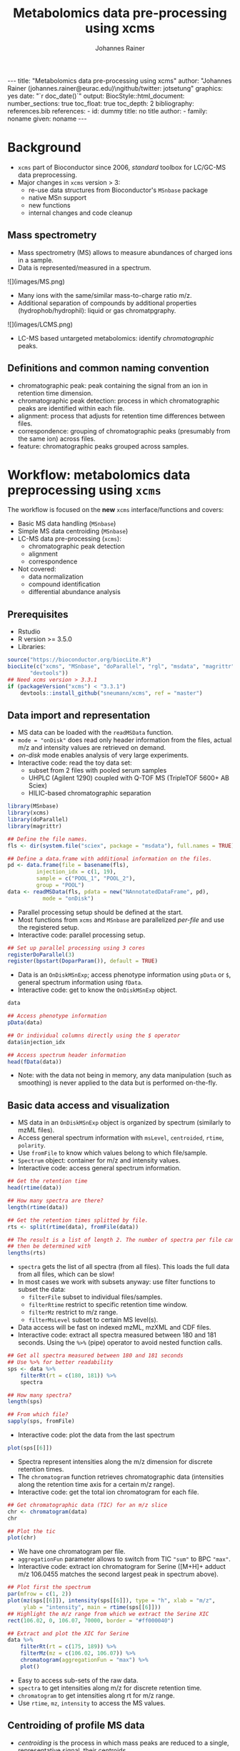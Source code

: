 #+TITLE: Metabolomics data pre-processing using xcms
#+AUTHOR: Johannes Rainer
#+EMAIL: johannes.rainer@eurac.edu
#+OPTIONS: ^:{} toc:nil
#+PROPERTY: header-args:R :exports code
#+PROPERTY: header-args:R :results silent
#+PROPERTY: header-args:R :session *Rmetabo*
#+STARTUP: overview

#+BEGIN_EXPORT html
---
title: "Metabolomics data pre-processing using xcms"
author: "Johannes Rainer (johannes.rainer@eurac.edu)\ngithub/twitter: jotsetung"
graphics: yes
date: "`r doc_date()`"
output:
  BiocStyle::html_document:
    number_sections: true
    toc_float: true
    toc_depth: 2
bibliography: references.bib
references:
- id: dummy
  title: no title
  author:
  - family: noname
    given: noname
---

<!-- 
NOTE: this document should not be edited manually, as it will be over-written
by exporting the metabolomics-preprocessing.org file.
-->
#+END_EXPORT

* Background

+ =xcms= part of Bioconductor since 2006, /standard/ toolbox for LC/GC-MS data
  preprocessing.
+ Major changes in =xcms= version > 3:
  - re-use data structures from Bioconductor's =MSnbase= package
  - native MSn support
  - new functions
  - internal changes and code cleanup

** Mass spectrometry

+ Mass spectrometry (MS) allows to measure abundances of charged ions in a
  sample.
+ Data is represented/measured in a spectrum.
#+BEGIN_EXPORT html
![](images/MS.png)
#+END_EXPORT

+ Many ions with the same/similar mass-to-charge ratio m/z.
+ Additional separation of compounds by additional properties
  (hydrophob/hydrophil): liquid or gas chromatpgraphy.
#+BEGIN_EXPORT html
![](images/LCMS.png)
#+END_EXPORT

+ LC-MS based untargeted metabolomics: identify /chromatographic/ peaks.

** Definitions and common naming convention

+ chromatographic peak: peak containing the signal from an ion in retention time
  dimension.
+ chromatographic peak detection: process in which chromatographic peaks are
  identified within each file.
+ alignment: process that adjusts for retention time differences between files.
+ correspondence: grouping of chromatographic peaks (presumably from the same
  ion) across files.
+ feature: chromatographic peaks grouped across samples.

* Workflow: metabolomics data preprocessing using =xcms=

The workflow is focused on the *new* =xcms= interface/functions and covers:
+ Basic MS data handling (=MSnbase=)
+ Simple MS data centroiding (=MSnbase=)
+ LC-MS data pre-processing (=xcms=):
  - chromatographic peak detection
  - alignment
  - correspondence
+ Not covered:
  - data normalization
  - compound identification
  - differential abundance analysis

** Prerequisites

+ Rstudio
+ R version >= 3.5.0
+ Libraries:
#+BEGIN_SRC R :ravel eval = FALSE, results = "hide"
  source("https://bioconductor.org/biocLite.R")
  biocLite(c("xcms", "MSnbase", "doParallel", "rgl", "msdata", "magrittr",
	     "devtools"))
  ## Need xcms version > 3.3.1
  if (packageVersion("xcms") < "3.3.1")
      devtools::install_github("sneumann/xcms", ref = "master")
#+END_SRC

** Data import and representation

+ MS data can be loaded with the =readMSData= function.
+ =mode = "onDisk"= does read only header information from the files, actual m/z
  and intensity values are retrieved on demand.
+ /on-disk/ mode enables analysis of very large experiments.
+ Interactive code: read the toy data set:
  - subset from 2 files with pooled serum samples
  - UHPLC (Agilent 1290) coupled with Q-TOF MS (TripleTOF 5600+ AB Sciex)
  - HILIC-based chromatographic separation

#+NAME: load-data
#+BEGIN_SRC R :ravel message = FALSE
  library(MSnbase)
  library(xcms)
  library(doParallel)
  library(magrittr)

  ## Define the file names.
  fls <- dir(system.file("sciex", package = "msdata"), full.names = TRUE)

  ## Define a data.frame with additional information on the files.
  pd <- data.frame(file = basename(fls),
		   injection_idx = c(1, 19),
		   sample = c("POOL_1", "POOL_2"),
		   group = "POOL")
  data <- readMSData(fls, pdata = new("NAnnotatedDataFrame", pd),
		     mode = "onDisk")
#+END_SRC

+ Parallel processing setup should be defined at the start.
+ Most functions from =xcms= and =MSnbase= are parallelized /per-file/ and use the
  registered setup.
+ Interactive code: parallel processing setup.

#+NAME: parallel-setup
#+BEGIN_SRC R :ravel message = FALSE
  ## Set up parallel processing using 3 cores
  registerDoParallel(3)
  register(bpstart(DoparParam()), default = TRUE)
#+END_SRC

+ Data is an =OnDiskMSnExp=; access phenotype information using =pData= or =$=,
  general spectrum information using =fData=.
+ Interactive code: get to know the =OnDiskMSnExp= object. 

#+NAME: show-fData
#+BEGIN_SRC R :ravel message = FALSE, results = "hide"
  data

  ## Access phenotype information
  pData(data)

  ## Or individual columns directly using the $ operator
  data$injection_idx

  ## Access spectrum header information
  head(fData(data))
#+END_SRC

+ Note: with the data not being in memory, any data manipulation (such as
  smoothing) is never applied to the data but is performed on-the-fly.

** Basic data access and visualization

+ MS data in an =OnDiskMSnExp= object is organized by spectrum (similarly to mzML
  files).
+ Access general spectrum information with =msLevel=, =centroided=, =rtime=, =polarity=.
+ Use =fromFile= to know which values belong to which file/sample.
+ =Spectrum= object: container for m/z and intensity values.
+ Interactive code: access general spectrum information.

#+NAME: general-access
#+BEGIN_SRC R :ravel message = FALSE
  ## Get the retention time
  head(rtime(data))

  ## How many spectra are there?
  length(rtime(data))

  ## Get the retention times splitted by file.
  rts <- split(rtime(data), fromFile(data))

  ## The result is a list of length 2. The number of spectra per file can
  ## then be determined with
  lengths(rts)
#+END_SRC

+ =spectra= gets the list of all spectra (from all files). This loads the full
  data from all files, which can be slow!
+ In most cases we work with subsets anyway: use filter functions to subset the
  data:
  - =filterFile= subset to individual files/samples.
  - =filterRtime= restrict to specific retention time window.
  - =filterMz= restrict to m/z range.
  - =filterMsLevel= subset to certain MS level(s).
+ Data access will be fast on indexed mzML, mzXML and CDF files.
+ Interactive code: extract all spectra measured between 180 and 181
  seconds. Using the =%>%= (pipe) operator to avoid nested function calls.

#+NAME: spectra-filterRt
#+BEGIN_SRC R :ravel message = FALSE
  ## Get all spectra measured between 180 and 181 seconds
  ## Use %>% for better readability
  sps <- data %>%
      filterRt(rt = c(180, 181)) %>%
      spectra

  ## How many spectra?
  length(sps)

  ## From which file?
  sapply(sps, fromFile)
#+END_SRC

+ Interactive code: plot the data from the last spectrum

#+NAME: spectrum-plot
#+BEGIN_SRC R :ravel message = FALSE, fig.cap = "Spectrum at a retention time of about 180 seconds."
  plot(sps[[6]])
#+END_SRC

+ Spectra represent intensities along the m/z dimension for discrete retention
  times.
+ The =chromatogram= function retrieves chromatographic data (intensities along
  the retention time axis for a certain m/z range).
+ Interactive code: get the total ion chromatogram for each file.

#+NAME: chromatogram
#+BEGIN_SRC R :ravel message = FALSE, fig.cap = "Total ion chromatogram.", fig.width = 10, fig.height = 5
  ## Get chromatographic data (TIC) for an m/z slice
  chr <- chromatogram(data)
  chr

  ## Plot the tic
  plot(chr)
#+END_SRC

+ We have one chromatogram per file.
+ =aggregationFun= parameter allows to switch from TIC ="sum"= to BPC ="max"=.
+ Interactive code: extract ion chromatogram for Serine ([M+H]+ adduct m/z
  106.0455 matches the second largest peak in spectrum above).

#+NAME: serine-xic
#+BEGIN_SRC R :ravel message = FALSE, fig.cap = "Extracted ion chromatogram for the Serine [M+H]+ ion."
  ## Plot first the spectrum
  par(mfrow = c(1, 2))
  plot(mz(sps[[6]]), intensity(sps[[6]]), type = "h", xlab = "m/z",
       ylab = "intensity", main = rtime(sps[[6]]))
  ## Highlight the m/z range from which we extract the Serine XIC
  rect(106.02, 0, 106.07, 70000, border = "#ff000040")

  ## Extract and plot the XIC for Serine
  data %>%
      filterRt(rt = c(175, 189)) %>%
      filterMz(mz = c(106.02, 106.07)) %>%
      chromatogram(aggregationFun = "max") %>%
      plot()

#+END_SRC 

+ Easy to access sub-sets of the raw data.
+ =spectra= to get intensities along m/z for discrete retention time.
+ =chromatogram= to get intensities along rt for m/z range. 
+ Use =rtime=, =mz=, =intensity= to access the MS values.

** Centroiding of profile MS data

+ /centroiding/ is the process in which mass peaks are reduced to a single,
  representative signal, their centroids.
+ =xcms=, specifically /centWave/ was designed for centroided data.
+ Proper centroiding can improve data accuracy.
+ =MSnase= provides basic tools to perform MS data smoothing and centroiding:
  =smooth= and =pickPeaks=.
+ Interactive code: show the combined m/z, rt and intensity data for Serine.

#+NAME: serine-profile-mode-data
#+BEGIN_SRC R :ravel message = FALSE, fig.cap = "Profile data for Serine."
  ## Filter the MS data to the signal from the Serine ion and plot it using
  ## type = "XIC"
  data %>%
      filterRt(rt = c(175, 189)) %>%
      filterMz(mz = c(106.02, 106.07)) %>%
      plot(type = "XIC")
#+END_SRC

+ plot =type = "XIC"= creates a combined chromatographic and /map/ visualization of
  the data.
+ Interactive code: smooth data in m/z dimension using a Savitzky-Golay filter
  followed by a centroiding that simply reports the maximum signal for each mass
  peak in each spectrum. See =?pickPeaks= for more advanced options.

#+NAME: centroiding
#+BEGIN_SRC R :ravel message = FALSE, warning = FALSE, fig.cap = "Centroided data for Serine.", fig.width = 10, fig.height = 5
  ## Smooth the signal, then do a simple peak picking.
  data_cent <- data %>%
      smooth(method = "SavitzkyGolay", halfWindowSize = 6) %>%
      pickPeaks()

  ## Plot the centroided data for Serine
  data_cent %>%
      filterRt(rt = c(175, 189)) %>%
      filterMz(mz = c(106.02, 106.07)) %>%
      plot(type = "XIC")
#+END_SRC

+ Note: data smoothing and centroiding is applied to the data /on-the-fly/, each
  time m/z or intensity values are accessed. To make the centroiding /persistent/
  we need to export the centroided data.
+ Interactive code: export the smoothed data to new files and re-read the data.

#+NAME: export-centroided
#+BEGIN_SRC R :ravel message = FALSE
  ## Write the centroided data to files with the same names in the current
  ## directory
  fls_new <- basename(fileNames(data))
  writeMSData(data_cent, file = fls_new)

  ## Read the centroided data.
  data_cent <- readMSData(fls_new, pdata = new("NAnnotatedDataFrame", pd),
			  mode = "onDisk")
#+END_SRC

** LC-MS data preprocessing

*** Chromatographic peak detection

+ Aim: identify chromatographic peaks in the data.
+ Function: =findChromPeaks=.
+ Available methods:
  - /matchedFilter/ (=MatchedFilterParam=) \cite{Smith:2006ic}.
  - /centWave/ (=CentWaveParam=) \cite{Tautenhahn:2008fx}.
  - /massifquant/ (=MassifquantParam=) \cite{Conley:2014ha}.

+ CentWave is a two-step approach:
1) identify regions of interest.

#+BEGIN_EXPORT html
![](images/centWave-ROI.png)
#+END_EXPORT

2) peak detection within this regions using continuous wavelet transform (CWT).

#+BEGIN_EXPORT html
![](images/centWave-CWT.png)
#+END_EXPORT

+ CentWave parameters:

#+NAME: centwave-help
#+BEGIN_SRC R :ravel results = "hide"
  ?CentWaveParam
#+END_SRC

+ Crucial parameters: =peakwidth=, =ppm=.
+ =peakwidth=: minimal and maximal expected peak width. Depends on the LC
  settings of the experiment.
+ Interactive code: extract chromatographic data for Serine and perform peak
  detection using default parameters

#+NAME: centWave-default
#+BEGIN_SRC R :ravel message = FALSE, fig.cap = "XIC for Serine", results = "hide"
  ## Get the XIC for serine in the first file
  srn_chr <- chromatogram(data_cent, rt = c(165, 200),
			  mz = c(106.03, 106.06),
			  aggregationFun = "max")[1, 1]
  ## Plot the data
  par(mfrow = c(1, 1), mar = c(4, 4.5, 1, 1))
  plot(srn_chr)

  ## Get default centWave parameters
  cwp <- CentWaveParam()

  ## "dry-run" peak detection on the XIC.
  findChromPeaks(srn_chr, param = cwp)

  cwp
#+END_SRC

+ What went wrong? Default for =peakwidth= does not match the current data.
+ Interactive code: change =peakwidth= and run again.

#+NAME: centWave-adapted
#+BEGIN_SRC R :ravel message = FALSE, fig.cap = "XIC for Serine with detected chromatographic peak", results = "hide"
  cwp <- CentWaveParam(peakwidth = c(2, 10))

  pks <- findChromPeaks(srn_chr, param = cwp)

  ## Plot the data and higlight identified peak area
  plot(srn_chr)
  rect(pks[, "rtmin"], 0, pks[, "rtmax"], pks[, "maxo"], border = "#00000040")
#+END_SRC

+ Ideally check settings on more known compounds.
+ =ppm=: maximal allowed scattering of m/z values for one ion.
+ Interactive code: evaluate the m/z scattering of the signal for Serine.

#+NAME: Serine-mz-scattering-plot
#+BEGIN_SRC R :ravel message = FALSE
  ## Restrict the data to signal from Sering
  srn <- data_cent %>%
      filterRt(rt = c(179, 186)) %>%
      filterMz(mz = c(106.04, 106.06))

  ## Plot the data
  plot(srn, type = "XIC")
#+END_SRC

+ Interactive code: calculate the difference in m/z values between consecutive
  scans.

#+NAME: define-ppm
#+BEGIN_SRC R :ravel message = FALSE
  ## Extract the Serine data for one file as a data.frame
  srn_df <- as(filterFile(srn, 1), "data.frame")
  head(srn_df)

  ## The difference between m/z values from consecutive scans
  diff(srn_df$mz)

  ## The same in ppm
  diff(srn_df$mz) * 1e6 / mean(srn_df$mz)
#+END_SRC

+ Ideally this should also be performed on more compounds.
+ =ppm= should be large enough to capture the full chromatographic peak.
+ Interactive code: perform chromatographic peak detection.

#+NAME: findPeaks-centWave
#+BEGIN_SRC R :ravel message = FALSE
  ## Perform peak detection
  cwp <- CentWaveParam(peakwidth = c(2, 10), ppm = 30)
  data_cent <- findChromPeaks(data_cent, param = cwp)
#+END_SRC

+ Result: =XCMSnExp= object extends the =OnDiskMSnExp=, so we can access the data in
  the same way plus it stores preprocessing results.
+ Interactive code: explore the result object.

#+NAME: xcmsnexp
#+BEGIN_SRC R :ravel message = FALSE, results = "hide"
  data_cent

  ## Access the peak detection results
  head(chromPeaks(data_cent))
#+END_SRC

+ For quality assessment, we could also do some summary statistics on the
  identified peaks.
+ Interactive code: plot the location of the identified peaks in the m/z - rt
  plane.
#+NAME: plotChromPeaks
#+BEGIN_SRC R :ravel message = FALSE, fig.cap = "Location of the identified chromatographic peaks"
  par(mfrow = c(1, 2))
  plotChromPeaks(data_cent, 1)
  plotChromPeaks(data_cent, 2)
#+END_SRC

*** Alignment

+ Aim: adjusts shifts in retention times between samples.
+ Interactive code: plot the base peak chromatograms of all files.
#+NAME: alignment-bpc-raw
#+BEGIN_SRC R :ravel message = FALSE, fig.cap = "BPC of all files", fig.width = 8, fig.height = 4
  ## Extract base peak chromatograms
  bpc_raw <- chromatogram(data_cent, aggregationFun = "max")
  par(mfrow = c(1, 1))
  plot(bpc_raw)
#+END_SRC

+ Function: =adjustRtime=.
+ Available methods:
  - /peakGroups/ (=PeakGroupsParam=) \cite{Smith:2006ic}: align samples based on
    hook peaks.
  - /obiwarp/ (=ObiwarpParam=) \cite{Prince:2006jj}: warps the (full) data to a
    reference sample.

+ peakGroups works reasonably well in most cases.
+ Need to define the hook peaks first: peaks present in most/all samples.
+ Important parameters:
  - =minFraction=: proportion of samples in which a feature has to be present (0.9
    for present in 90% of samples).
  - =span=: degree of smoothing for the loess function, 0 likely overfitting, 1
    linear regression. Values between 0.4 and 0.6 seem reasonable.
+ Interactive code: perform a peak grouping to define potential hook peaks and
  align the samples based on these.
#+NAME: alignment-correspondence
#+BEGIN_SRC R :ravel message = FALSE
  ## Define the settings for the initial peak grouping - details for
  ## choices in the next section.
  pdp <- PeakDensityParam(sampleGroups = data_cent$group, bw = 1.8,
			  minFraction = 1, binSize = 0.02)
  data_cent <- groupChromPeaks(data_cent, pdp)

  ## Define settings for the alignment
  pgp <- PeakGroupsParam(minFraction = 1, span = 0.6)
  data_cent <- adjustRtime(data_cent, param = pgp)
#+END_SRC

+ Adjusted retention times are stored in the object.
+ Interactive code: inspect the difference between raw and adjusted retention
  times. Helps to determine whether settings were OK.
#+NAME: alignment-result
#+BEGIN_SRC R :ravel message = FALSE, fig.width = 8, fig.height = 4
  ## Plot the difference between raw and adjusted retention times
  plotAdjustedRtime(data_cent)
#+END_SRC

+ Evaluate alignment results:
  - difference between raw and adjusted retention time reasonable.
  - hook peaks along the full retention time range.
  - comparison of BPC (TIC) before/after alignment.
  - evaluate data for known compounds.
+ Interactive code: plot BPC before and after alignment.

#+NAME: bpc-raw-adjusted
#+BEGIN_SRC R :ravel message = FALSE, fig.cap = "BPC before (top) and after (bottom) alignment.", fig.width = 10, fig.height = 8
  par(mfrow = c(2, 1))
  ## Plot the raw base peak chromatogram
  plot(bpc_raw)
  ## Plot the BPC after alignment
  plot(chromatogram(data_cent, aggregationFun = "max"))
#+END_SRC

+ Interactive code: plot Serine XIC before and after alignment.

#+NAME: serine-xic-adjusted
#+BEGIN_SRC R :ravel message = FALSE, fig.cap = "XIC for Serine before (left) and after (right) alignment", fig.width = 10, fig.height = 4
  ## Use adjustedRtime parameter to access raw/adjusted retention times
  par(mfrow = c(1, 2), mar = c(4, 4.5, 1, 0.5))
  plot(chromatogram(data_cent, mz = c(106.04, 106.06),
		    rt = c(179, 186), adjustedRtime = FALSE))
  plot(chromatogram(data_cent, mz = c(106.04, 106.06),
		    rt = c(179, 186)))
#+END_SRC

+ If we need to repeat simply remove alignment results with =dropAdjustedRtime=
  and retry.

*** Correspondence

+ Aim: group signal (peaks) from the same ion across samples.
+ Function: =groupChromPeaks=.
+ Methods available:
  - /peak density/ (=PeakDensityParam=) \cite{Smith:2006ic}.
  - /nearest/ (=NearestPeaksParam=) \cite{Katajamaa:2006jh}.

+ peak density: 
  - iterates through slices of m/z ranges and groups chromatographic in each if
    peaks (from same or different samples) are close in retention time.
  - whether they are close is estimated on the distribution of peaks along the
    retention time.
+ Interactive code: plot the data for the m/z slice containing the Serine peak
  and dry-run a correspondence analysis.

#+NAME: correspondence-example
#+BEGIN_SRC R :ravel message = FALSE, results = "hide", fig.cap = "BPC for a m/z slice and defined features within this slice based on default settings." 
  ## Plot the BPC for the m/z slice containing serine
  par(mfrow = c(2, 1), mar = c(4, 4.3, 1, 0.5))
  plot(chromatogram(data_cent, mz = c(106.04, 106.06), aggregationFun = "max"))
  highlightChromPeaks(data_cent, mz = c(106.04, 106.06),
		      whichPeaks = "apex_within")

  ## Get default parameters for the grouping
  pdp <- PeakDensityParam(sampleGroups = data_cent$group)
  pdp

  ## Dry-run correspondence and show the results.
  plotChromPeakDensity(data_cent, mz = c(106.04, 106.06),
		       type = "apex_within", param = pdp)

#+END_SRC

+ Black line shows the peak density estimate, points represent the position of
  peaks along the retention time axis per sample and grey rectangles indicate
  grouped peaks (features).
+ Parameters:
  - =binSize=: m/z width of the bin/slice of data in which peaks are grouped.
  - =bw= defines the smoothness of the density function.
  - =maxFeatures=: maximum number of features to be defined in one bin.
  - =minFraction=: minimum proportion of samples (of one group!) for which a peak
    has to be present.
  - =minSamples=: minimum number of samples a peak has to be present.
+ Parameters =minFraction= and =minSamples= depend on experimental layout!
+ =binSize= should be small enough that peaks from different ions measured at the
  same retention time would not be grouped together.
+ Interactive code: determine acceptable =bw= setting. Plot data for ions with
  same m/z and similar retention time: isomers Betaine and Valine ([M+H]+ m/z
  118.08625).

#+NAME: correspondence-bw
#+BEGIN_SRC R :ravel message = FALSE, fig.cap = "Define correspondence settings to separate Methylhistidine peaks.", fig.width = 10, fig.height = 10
  par(mfrow = c(3, 1), mar = c(3, 4.3, 1, 1))

  ## Plot the chromatogram for an m/z slice containing Betaine and Valine
  mzr <- 118.08625 + c(-0.01, 0.01)
  plot(chromatogram(data_cent, mz = mzr, aggregationFun = "max"))
  highlightChromPeaks(data_cent, mz = mzr, whichPeaks = "apex_within")

  ## Correspondence in that slice using default settings
  pdp <- PeakDensityParam(sampleGroups = data_cent$group)
  plotChromPeakDensity(data_cent, mz = mzr, param = pdp, type = "apex_within")

  ## Reducing the bandwidth
  pdp <- PeakDensityParam(sampleGroups = data_cent$group, bw = 1.8)
  plotChromPeakDensity(data_cent, mz = mzr, param = pdp, type = "apex_within")
#+END_SRC

+ Reducing the =bw= enables grouping of isomer peaks into different
  features.
+ Interactive code: perform the correspondence analysis.

#+NAME: correspondence-analysis
#+BEGIN_SRC R :ravel message = FALSE
  pdp <- PeakDensityParam(sampleGroups = data_cent$group, bw = 1.8,
			  minFraction = 0.4, binSize = 0.02)

  ## Perform the correspondence analysis
  data_cent <- groupChromPeaks(data_cent, param = pdp)
#+END_SRC

+ Evaluate results after correspondence: check for another slice with isomers:
  Leucine, Isoleucine ([M+H]+ m/z 132.10191). Setting =simulate = FALSE= shows the
  actual grouping results.

#+NAME: correspondence-evaluate
#+BEGIN_SRC R :ravel message = FALSE, fig.cap = "Result of correspondence on a slice containing the isomers Leucine and Isoleucine.", fig.width = 10, fig.heigt = 8
  par(mfrow = c(2, 1), mar = c(3, 4.3, 1, 1))

  ## Plot the chromatogram for an m/z slice containing Leucine and Isoleucine
  mzr <- 132.10191 + c(-0.01, 0.01)
  plot(chromatogram(data_cent, mz = mzr, aggregationFun = "max"))
  highlightChromPeaks(data_cent, mz = mzr, whichPeaks = "apex_within")

  plotChromPeakDensity(data_cent, mz = mzr, param = pdp, type = "apex_within",
		       simulate = FALSE)
#+END_SRC

+ Interactive code: inspect result object and extract feature intensities.

#+NAME: correspondence-result-object
#+BEGIN_SRC R :ravel message = FALSE
  ## Get general information
  data_cent

  ## Overview of the performed processings
  processHistory(data_cent)

  ## Access the parameter class for a processing step
  processParam(processHistory(data_cent)[[1]])
#+END_SRC

+ Interactive code: inspect definition of features and extract feature
intensities.

#+NAME: correspondence-feature-values
#+BEGIN_SRC R :ravel message = FALSE
  ## Definition of the features
  featureDefinitions(data_cent)

  ## Per-feature summary.
  head(featureSummary(data_cent))

  ## feature intensity matrix
  fmat <- featureValues(data_cent, value = "into", method = "maxint")
  head(fmat)
#+END_SRC

+ =featureValues= parameters:
  - =value=: name of the column in =chromPeaks= that should be returned.
  - =method=: for features with multiple peaks in one sample: from which peak the
    should the value be returned?

+ About missing values: peak detection may have failed. =fillChromPeaks= allows to
  fill in signal for missing peaks from the feature area (defined by the median
  rt and mz of all peaks assigned to the feature).
  Parameters:
  - =expandMz=: expands the region from which signal is integrated in m/z
    dimension. A value of 0 means no expansion, 1 means the region is grown by
    half of the feature's m/z width on both sides.
  - =expandRt=: expand the retention time window of the feature for integration.
  - =ppm=: expand the m/z width by a m/z dependent value.
+ Interactive code: evaluate the number of missing peaks and use =fillChromPeaks=
  to retrieve a signal for them from the raw files.

#+NAME: fillChromPeaks
#+BEGIN_SRC R :ravel message = FALSE
  ## Number of missing values
  sum(is.na(fmat))

  ## Define the settings for the fill-in of missing peaks
  fpp <- FillChromPeaksParam(expandMz = 0.5, expandRt = 0.5, ppm = 20)
  data_cent <- fillChromPeaks(data_cent, param = fpp)

  ## How many missing values after
  sum(is.na(featureValues(data_cent)))

  fmat_fld <- featureValues(data_cent, value = "into", method = "maxint")
  head(fmat_fld)
#+END_SRC

+ Note: =dropFilledChromPeaks= removes filled-in peaks again.

* Summary

+ Don't blindly use default parameters!
+ The new data objects and functions are aimed to simplify data access and
  inspection of results and should facilitate data set-dependent definition of
  algorithm parameters.
+ More work to come for the analysis of chromatographic data (SRM/MRM).

* References




